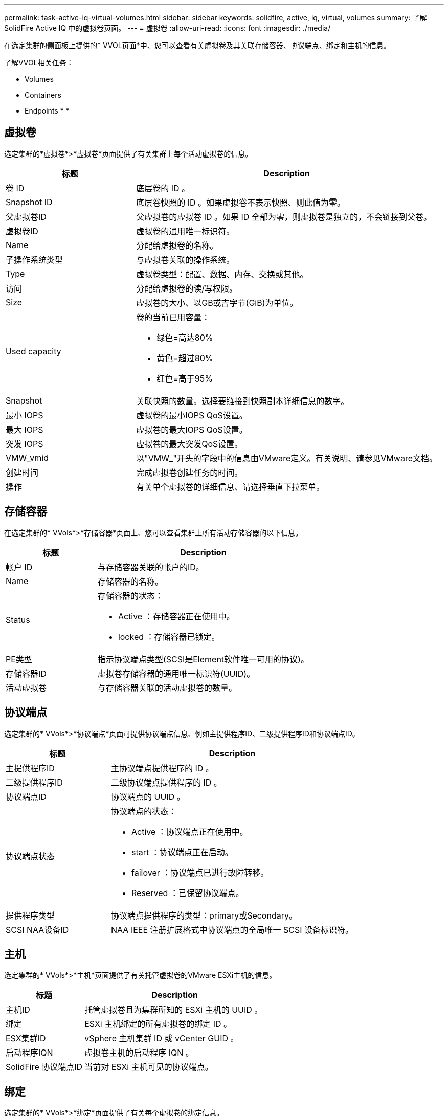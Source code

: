 ---
permalink: task-active-iq-virtual-volumes.html 
sidebar: sidebar 
keywords: solidfire, active, iq, virtual, volumes 
summary: 了解SolidFire Active IQ 中的虚拟卷页面。 
---
= 虚拟卷
:allow-uri-read: 
:icons: font
:imagesdir: ./media/


[role="lead"]
在选定集群的侧面板上提供的* VVOL页面*中、您可以查看有关虚拟卷及其关联存储容器、协议端点、绑定和主机的信息。

了解VVOL相关任务：

*  Volumes
*  Containers
*  Endpoints
* 
* 




== 虚拟卷

选定集群的*虚拟卷*>*虚拟卷*页面提供了有关集群上每个活动虚拟卷的信息。

[cols="30,70"]
|===
| 标题 | Description 


| 卷 ID | 底层卷的 ID 。 


| Snapshot ID | 底层卷快照的 ID 。如果虚拟卷不表示快照、则此值为零。 


| 父虚拟卷ID | 父虚拟卷的虚拟卷 ID 。如果 ID 全部为零，则虚拟卷是独立的，不会链接到父卷。 


| 虚拟卷ID | 虚拟卷的通用唯一标识符。 


| Name | 分配给虚拟卷的名称。 


| 子操作系统类型 | 与虚拟卷关联的操作系统。 


| Type | 虚拟卷类型：配置、数据、内存、交换或其他。 


| 访问 | 分配给虚拟卷的读/写权限。 


| Size | 虚拟卷的大小、以GB或吉字节(GiB)为单位。 


| Used capacity  a| 
卷的当前已用容量：

* 绿色=高达80%
* 黄色=超过80%
* 红色=高于95%




| Snapshot | 关联快照的数量。选择要链接到快照副本详细信息的数字。 


| 最小 IOPS | 虚拟卷的最小IOPS QoS设置。 


| 最大 IOPS | 虚拟卷的最大IOPS QoS设置。 


| 突发 IOPS | 虚拟卷的最大突发QoS设置。 


| VMW_vmid | 以"VMW_"开头的字段中的信息由VMware定义。有关说明、请参见VMware文档。 


| 创建时间 | 完成虚拟卷创建任务的时间。 


| 操作 | 有关单个虚拟卷的详细信息、请选择垂直下拉菜单。 
|===


== 存储容器

在选定集群的* VVols*>*存储容器*页面上、您可以查看集群上所有活动存储容器的以下信息。

[cols="30,70"]
|===
| 标题 | Description 


| 帐户 ID | 与存储容器关联的帐户的ID。 


| Name | 存储容器的名称。 


| Status  a| 
存储容器的状态：

* Active ：存储容器正在使用中。
* locked ：存储容器已锁定。




| PE类型 | 指示协议端点类型(SCSI是Element软件唯一可用的协议)。 


| 存储容器ID | 虚拟卷存储容器的通用唯一标识符(UUID)。 


| 活动虚拟卷 | 与存储容器关联的活动虚拟卷的数量。 
|===


== 协议端点

选定集群的* VVols*>*协议端点*页面可提供协议端点信息、例如主提供程序ID、二级提供程序ID和协议端点ID。

[cols="30,70"]
|===
| 标题 | Description 


| 主提供程序ID | 主协议端点提供程序的 ID 。 


| 二级提供程序ID | 二级协议端点提供程序的 ID 。 


| 协议端点ID | 协议端点的 UUID 。 


| 协议端点状态  a| 
协议端点的状态：

* Active ：协议端点正在使用中。
* start ：协议端点正在启动。
* failover ：协议端点已进行故障转移。
* Reserved ：已保留协议端点。




| 提供程序类型 | 协议端点提供程序的类型：primary或Secondary。 


| SCSI NAA设备ID | NAA IEEE 注册扩展格式中协议端点的全局唯一 SCSI 设备标识符。 
|===


== 主机

选定集群的* VVols*>*主机*页面提供了有关托管虚拟卷的VMware ESXi主机的信息。

[cols="30,70"]
|===
| 标题 | Description 


| 主机ID | 托管虚拟卷且为集群所知的 ESXi 主机的 UUID 。 


| 绑定 | ESXi 主机绑定的所有虚拟卷的绑定 ID 。 


| ESX集群ID | vSphere 主机集群 ID 或 vCenter GUID 。 


| 启动程序IQN | 虚拟卷主机的启动程序 IQN 。 


| SolidFire 协议端点ID | 当前对 ESXi 主机可见的协议端点。 
|===


== 绑定

选定集群的* VVols*>*绑定*页面提供了有关每个虚拟卷的绑定信息。

[cols="30,70"]
|===
| 标题 | Description 


| 主机ID | 托管虚拟卷且为集群所知的 ESXi 主机的 UUID 。 


| 协议端点ID | 协议端点的 UUID 。 


| 协议端点的带内ID | 协议端点的 SCSI NAA 设备 ID 。 


| 协议端点类型 | 指示协议端点类型(SCSI是Element软件唯一可用的协议)。 


| VVol绑定ID | 虚拟卷的绑定 UUID 。 


| VVol ID | 虚拟卷的UUID。 


| VVol二级ID | 虚拟卷的二级 ID ，即 SCSI 二级 LUN ID 。 
|===


== 了解更多信息

https://www.netapp.com/support-and-training/documentation/["NetApp 产品文档"^]
